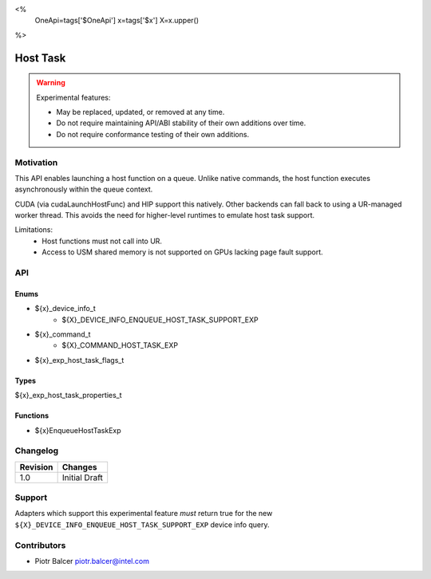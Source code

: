 <%
    OneApi=tags['$OneApi']
    x=tags['$x']
    X=x.upper()
%>

.. _experimental-host-task:

================================================================================
Host Task
================================================================================

.. warning::

    Experimental features:

    *   May be replaced, updated, or removed at any time.
    *   Do not require maintaining API/ABI stability of their own additions over
        time.
    *   Do not require conformance testing of their own additions.


Motivation
--------------------------------------------------------------------------------
This API enables launching a host function on a queue. Unlike native commands,
the host function executes asynchronously within the queue context.

CUDA (via cudaLaunchHostFunc) and HIP support this natively. Other backends can
fall back to using a UR-managed worker thread. This avoids the need for
higher-level runtimes to emulate host task support.

Limitations:
 - Host functions must not call into UR.
 - Access to USM shared memory is not supported on GPUs lacking page fault support.

API
--------------------------------------------------------------------------------

Enums
~~~~~~~~~~~~~~~~~~~~~~~~~~~~~~~~~~~~~~~~~~~~~~~~~~~~~~~~~~~~~~~~~~~~~~~~~~~~~~~~

* ${x}_device_info_t
    * ${X}_DEVICE_INFO_ENQUEUE_HOST_TASK_SUPPORT_EXP
* ${x}_command_t
    * ${X}_COMMAND_HOST_TASK_EXP
* ${x}_exp_host_task_flags_t

Types
~~~~~~~~~~~~~~~~~~~~~~~~~~~~~~~~~~~~~~~~~~~~~~~~~~~~~~~~~~~~~~~~~~~~~~~~~~~~~~~~

${x}_exp_host_task_properties_t

Functions
~~~~~~~~~~~~~~~~~~~~~~~~~~~~~~~~~~~~~~~~~~~~~~~~~~~~~~~~~~~~~~~~~~~~~~~~~~~~~~~~
* ${x}EnqueueHostTaskExp

Changelog
--------------------------------------------------------------------------------

+-----------+---------------------------+
| Revision  | Changes                   |
+===========+===========================+
| 1.0       | Initial Draft             |
+-----------+---------------------------+


Support
--------------------------------------------------------------------------------

Adapters which support this experimental feature *must* return true for the new
``${X}_DEVICE_INFO_ENQUEUE_HOST_TASK_SUPPORT_EXP`` device info query.


Contributors
--------------------------------------------------------------------------------

* Piotr Balcer `piotr.balcer@intel.com <piotr.balcer@intel.com>`_
